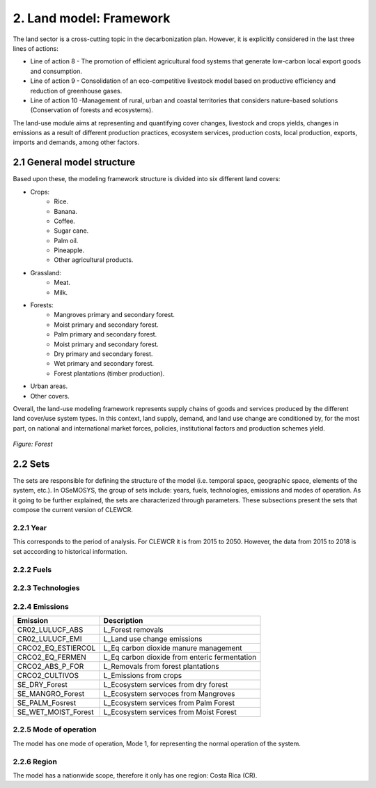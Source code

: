 2. Land model: Framework 
=======================================

The land sector is a cross-cutting topic in the decarbonization plan. However, it is explicitly considered in the last three lines of actions: 

- Line of action 8 - The promotion of efficient agricultural food systems that generate low-carbon local export goods and consumption.
- Line of action 9 - Consolidation of an eco-competitive livestock model based on productive efficiency and reduction of greenhouse gases.
- Line of action 10 -Management of rural, urban and coastal territories that considers nature-based solutions (Conservation of forests and ecosystems).

The land-use module aims at representing and quantifying cover changes, livestock and crops yields, changes in emissions as a result of different production practices, ecosystem services, production costs, local production, exports, imports and demands, among other factors. 

2.1 General model structure 
+++++++++

Based upon these, the modeling framework structure is divided into six different land covers: 

- Crops: 
   - Rice.
   - Banana.
   - Coffee.
   - Sugar cane. 
   - Palm oil. 
   - Pineapple. 
   - Other agricultural products. 
   
- Grassland: 
   - Meat. 
   - Milk. 
   
- Forests: 
   - Mangroves primary and secondary forest.
   - Moist primary and secondary forest.
   - Palm primary and secondary forest. 
   - Moist primary and secondary forest. 
   - Dry primary and secondary forest.
   - Wet primary and secondary forest.
   - Forest plantations (timber production).
   
- Urban areas. 
 
- Other covers. 
 
Overall, the land-use modeling framework represents supply chains of goods and services produced by the different land cover/use system types. In this context, land supply, demand, and land use change are conditioned by, for the most part, on national and international market forces, policies, institutional factors and production schemes yield. 

.. figure::  doc_imgs/Land_diagram.PNG
   :align:   center
   :width:   550 px
   
   *Figure: Forest* 


2.2 Sets 
+++++++++

The sets are responsible for defining the structure of the model (i.e. temporal space, geographic space, elements of the system, etc.). In OSeMOSYS, the group of sets include: years, fuels, technologies, emissions and modes of operation. As it going to be further explained, the sets are characterized through parameters. These subsections present the sets that compose the current version of CLEWCR.  

2.2.1 Year
---------

This corresponds to the period of analysis. For CLEWCR it is from 2015 to 2050. However, the data from 2015 to 2018 is set acccording to historical information. 

2.2.2 Fuels
---------

2.2.3 Technologies
---------

2.2.4 Emissions
---------
+---------------------+--------------------------------------------------+
| Emission            | Description                                      |
+=====================+==================================================+
|CR02_LULUCF_ABS      | L_Forest removals                                |
+---------------------+--------------------------------------------------+
|CR02_LULUCF_EMI      | L_Land use change emissions                      |
+---------------------+--------------------------------------------------+
|CRCO2_EQ_ESTIERCOL   | L_Eq carbon dioxide manure management            |
+---------------------+--------------------------------------------------+
|CRCO2_EQ_FERMEN      | L_Eq carbon dioxide from enteric fermentation    |
+---------------------+--------------------------------------------------+
|CRCO2_ABS_P_FOR      | L_Removals from forest plantations               |
+---------------------+--------------------------------------------------+
|CRCO2_CULTIVOS       | L_Emissions from crops                           |
+---------------------+--------------------------------------------------+
|SE_DRY_Forest        | L_Ecosystem services from dry forest             |
+---------------------+--------------------------------------------------+
|SE_MANGRO_Forest     | L_Ecosystem servoces from Mangroves              |
+---------------------+--------------------------------------------------+
|SE_PALM_Fosrest      | L_Ecosystem services from Palm Forest            |
+---------------------+--------------------------------------------------+
|SE_WET_MOIST_Forest  | L_Ecosystem services from Moist Forest           |
+---------------------+--------------------------------------------------+

2.2.5 Mode of operation
---------
    
The model has one mode of operation, Mode 1, for representing the normal operation of the system.

2.2.6 Region
---------
    
The model has a nationwide scope, therefore it only has one region: Costa Rica (CR). 
  
